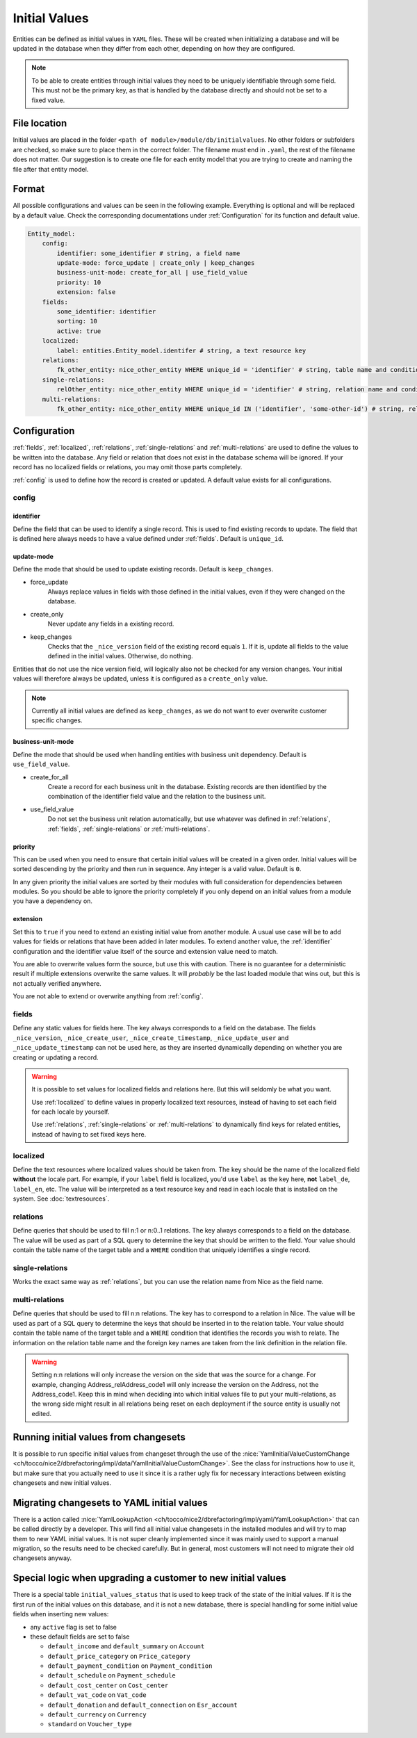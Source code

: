 .. _InitialValues:

Initial Values
==============

Entities can be defined as initial values in ``YAML`` files. These will be created when initializing a database and
will be updated in the database when they differ from each other, depending on how they are configured.

.. note::

    To be able to create entities through initial values they need to be uniquely identifiable through some field. This
    must not be the primary key, as that is handled by the database directly and should not be set to a fixed value.

File location
-------------

Initial values are placed in the folder ``<path of module>/module/db/initialvalues``. No other folders or
subfolders are checked, so make sure to place them in the correct folder. The filename must end in ``.yaml``, the rest
of the filename does not matter. Our suggestion is to create one file for each entity model that you are trying to
create and naming the file after that entity model.

Format
------

All possible configurations and values can be seen in the following example. Everything is optional and will be replaced
by a default value. Check the corresponding documentations under :ref:`Configuration` for its function and default value.

.. code:: yaml

    Entity_model:
        config:
            identifier: some_identifier # string, a field name
            update-mode: force_update | create_only | keep_changes
            business-unit-mode: create_for_all | use_field_value
            priority: 10
            extension: false
        fields:
            some_identifier: identifier
            sorting: 10
            active: true
        localized:
            label: entities.Entity_model.identifer # string, a text resource key
        relations:
            fk_other_entity: nice_other_entity WHERE unique_id = 'identifier' # string, table name and condition of a SQL query (should return single result)
        single-relations:
            relOther_entity: nice_other_entity WHERE unique_id = 'identifier' # string, relation name and condition of a SQL query (should return single result)
        multi-relations:
            fk_other_entity: nice_other_entity WHERE unique_id IN ('identifier', 'some-other-id') # string, relation name and condition of a SQL query (can return many result)

.. _Configuration:

Configuration
-------------

:ref:`fields`, :ref:`localized`, :ref:`relations`, :ref:`single-relations` and :ref:`multi-relations` are used to define
the values to be written into the database. Any field or relation that does not exist in the database schema will be
ignored. If your record has no localized fields or relations, you may omit those parts completely.

:ref:`config` is used to define how the record is created or updated. A default value exists for all configurations.

.. _config:

config
^^^^^^

.. _identifier:

identifier
""""""""""

Define the field that can be used to identify a single record. This is used to find existing records to update. The
field that is defined here always needs to have a value defined under :ref:`fields`. Default is ``unique_id``.

update-mode
"""""""""""

Define the mode that should be used to update existing records. Default is ``keep_changes``.

* force_update
    Always replace values in fields with those defined in the initial values, even if they were changed on the database.
* create_only
    Never update any fields in a existing record.
* keep_changes
    Checks that the ``_nice_version`` field of the existing record equals ``1``. If it is, update all fields to the
    value defined in the initial values. Otherwise, do nothing.

Entities that do not use the nice version field, will logically also not be checked for any version changes. Your
initial values will therefore always be updated, unless it is configured as a ``create_only`` value.

.. note::

    Currently all initial values are defined as ``keep_changes``, as we do not want to ever overwrite customer specific
    changes.

business-unit-mode
""""""""""""""""""

Define the mode that should be used when handling entities with business unit dependency. Default is ``use_field_value``.

* create_for_all
    Create a record for each business unit in the database. Existing records are then identified by the combination of
    the identifier field value and the relation to the business unit.
* use_field_value
    Do not set the business unit relation automatically, but use whatever was defined in :ref:`relations`,
    :ref:`fields`, :ref:`single-relations` or :ref:`multi-relations`.

priority
""""""""

This can be used when you need to ensure that certain initial values will be created in a given order. Initial values
will be sorted descending by the priority and then run in sequence. Any integer is a valid value. Default is ``0``.

In any given priority the initial values are sorted by their modules with full consideration for dependencies between
modules. So you should be able to ignore the priority completely if you only depend on an initial values from a module
you have a dependency on.

extension
"""""""""

Set this to ``true`` if you need to extend an existing initial value from another module. A usual use case will be to
add values for fields or relations that have been added in later modules. To extend another value, the :ref:`identifier`
configuration and the identifier value itself of the source and extension value need to match.

You are able to overwrite values form the source, but use this with caution. There is no guarantee for a deterministic
result if multiple extensions overwrite the same values. It will *probably* be the last loaded module that wins out, but
this is not actually verified anywhere.

You are not able to extend or overwrite anything from :ref:`config`.

.. _fields:

fields
^^^^^^

Define any static values for fields here. The key always corresponds to a field on the database. The fields
``_nice_version``, ``_nice_create_user``, ``_nice_create_timestamp``, ``_nice_update_user`` and
``_nice_update_timestamp`` can not be used here, as they are inserted dynamically depending on whether you are creating
or updating a record.

.. warning::

    It is possible to set values for localized fields and relations here. But this will seldomly be what you want.

    Use :ref:`localized` to define values in properly localized text resources, instead of having to set each field for
    each locale by yourself.

    Use :ref:`relations`, :ref:`single-relations` or :ref:`multi-relations` to dynamically find keys for related
    entities, instead of having to set fixed keys here.

.. _localized:

localized
^^^^^^^^^

Define the text resources where localized values should be taken from. The key should be the name of the localized field
**without** the locale part. For example, if your ``label`` field is localized, you'd use ``label`` as the key here,
**not** ``label_de``, ``label_en``, etc. The value will be interpreted as a text resource key and read in each locale
that is installed on the system. See :doc:`textresources`.

.. _relations:

relations
^^^^^^^^^

Define queries that should be used to fill n:1 or n:0..1 relations. The key always corresponds to a field on the
database. The value will be used as part of a SQL query to determine the key that should be written to the field. Your
value should contain the table name of the target table and a ``WHERE`` condition that uniquely identifies a single
record.

.. code-block:: sql
   :caption: Example

    -- value as defined in initial value
    fk_target_table: nice_target_table WHERE unique_id = 'identifier'

    -- query that will be executed on the database
    SELECT pk FROM nice_target_table WHERE unique_id = 'identifier'

.. _single-relations:

single-relations
^^^^^^^^^^^^^^^^

Works the exact same way as :ref:`relations`, but you can use the relation name from Nice as the field name.

.. code-block:: sql
   :caption: Example for a relation Source_relTarget

    -- value as defined in initial value
    relTarget: nice_target_table WHERE unique_id = 'identifier'

    -- query that will be executed on the database
    SELECT pk FROM nice_target_table WHERE unique_id = 'identifier'

.. _multi-relations:

multi-relations
^^^^^^^^^^^^^^^

Define queries that should be used to fill n:n relations. The key has to correspond to a relation in Nice. The value
will be used as part of a SQL query to determine the keys that should be inserted in to the relation table. Your value
should contain the table name of the target table and a ``WHERE`` condition that identifies the records you wish to
relate. The information on the relation table name and the foreign key names are taken from the link definition in the
relation file.

.. warning::

    Setting n:n relations will only increase the version on the side that was the source for a change. For example,
    changing Address_relAddress_code1 will only increase the version on the Address, not the Address_code1. Keep this
    in mind when deciding into which initial values file to put your multi-relations, as the wrong side might result
    in all relations being reset on each deployment if the source entity is usually not edited.

.. code-block:: sql
   :caption: Example for a relation Source_relTarget

    -- value as defined in initial value
    relTarget: nice_target_table WHERE unique_id IN ('identifier', 'some-other-id')

    -- queries that will be executed on the database
    SELECT pk FROM nice_target_table WHERE IN ('identifier', 'some-other-id');
    INSERT INTO nice_source_to_target (fk_source, fk_target) VALUES (source-pk, target-pk);

Running initial values from changesets
--------------------------------------

It is possible to run specific initial values from changeset through the use of the
:nice:`YamlInitialValueCustomChange <ch/tocco/nice2/dbrefactoring/impl/data/YamlInitialValueCustomChange>`. See the
class for instructions how to use it, but make sure that you actually need to use it since it is a rather ugly fix for
necessary interactions between existing changesets and new initial values.

Migrating changesets to YAML initial values
-------------------------------------------

There is a action called :nice:`YamlLookupAction <ch/tocco/nice2/dbrefactoring/impl/yaml/YamlLookupAction>` that can
be called directly by a developer. This will find all initial value changesets in the installed modules and will try to
map them to new YAML initial values. It is not super cleanly implemented since it was mainly used to support a manual
migration, so the results need to be checked carefully. But in general, most customers will not need to migrate their
old changesets anyway.

Special logic when upgrading a customer to new initial values
-------------------------------------------------------------

There is a special table ``initial_values_status`` that is used to keep track of the state of the initial values. If
it is the first run of the initial values on this database, and it is not a new database, there is special handling for
some initial value fields when inserting new values:

* any ``active`` flag  is set to false
* these default fields are set to false

  * ``default_income`` and ``default_summary`` on ``Account``
  * ``default_price_category`` on ``Price_category``
  * ``default_payment_condition`` on ``Payment_condition``
  * ``default_schedule`` on ``Payment_schedule``
  * ``default_cost_center`` on ``Cost_center``
  * ``default_vat_code`` on ``Vat_code``
  * ``default_donation`` and ``default_connection`` on ``Esr_account``
  * ``default_currency`` on ``Currency``
  * ``standard`` on ``Voucher_type``
